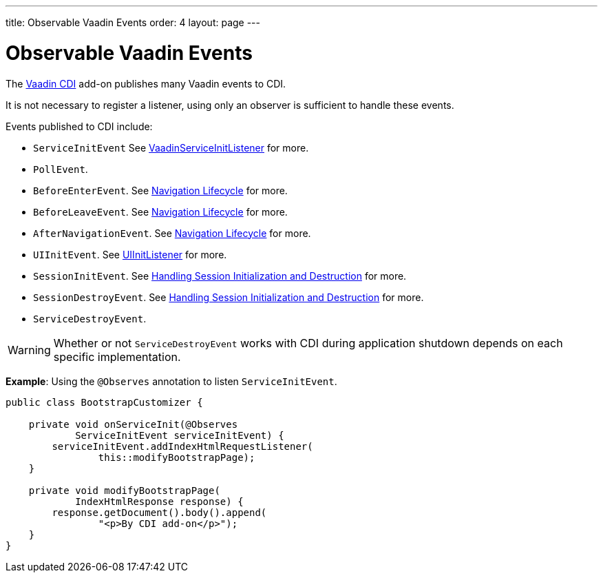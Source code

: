 ---
title: Observable Vaadin Events
order: 4
layout: page
---

= Observable Vaadin Events

The https://vaadin.com/directory/component/vaadin-cdi/[Vaadin CDI] add-on publishes many Vaadin events to CDI. 

It is not necessary to register a listener, using only an observer is sufficient to handle these events.

Events published to CDI include:

* `ServiceInitEvent` See <<../advanced/tutorial-service-init-listener#,VaadinServiceInitListener>>
for more.
* `PollEvent`.
* `BeforeEnterEvent`. See <<../routing/tutorial-lifecycle#,Navigation Lifecycle>> for more. 
* `BeforeLeaveEvent`. See <<../routing/tutorial-lifecycle#,Navigation Lifecycle>> for more. 
* `AfterNavigationEvent`. See <<../routing/tutorial-lifecycle#,Navigation Lifecycle>>
for more.
* `UIInitEvent`. See <<../advanced/tutorial-ui-init-listener#,UIInitListener>> for more.
* `SessionInitEvent`. See <<../advanced/tutorial-application-lifecycle#handling-session-initialization-and-destruction,Handling Session Initialization and Destruction>> for more. 
* `SessionDestroyEvent`. See <<../advanced/tutorial-application-lifecycle#handling-session-initialization-and-destruction,Handling Session Initialization and Destruction>> for more. 
* `ServiceDestroyEvent`.

[WARNING]
Whether or not `ServiceDestroyEvent` works with CDI during application shutdown depends on each specific implementation.

*Example*: Using the `@Observes` annotation to listen `ServiceInitEvent`.

[source,java]
----
public class BootstrapCustomizer {

    private void onServiceInit(@Observes
            ServiceInitEvent serviceInitEvent) {
        serviceInitEvent.addIndexHtmlRequestListener(
                this::modifyBootstrapPage);
    }

    private void modifyBootstrapPage(
            IndexHtmlResponse response) {
        response.getDocument().body().append(
                "<p>By CDI add-on</p>");
    }
}
----
